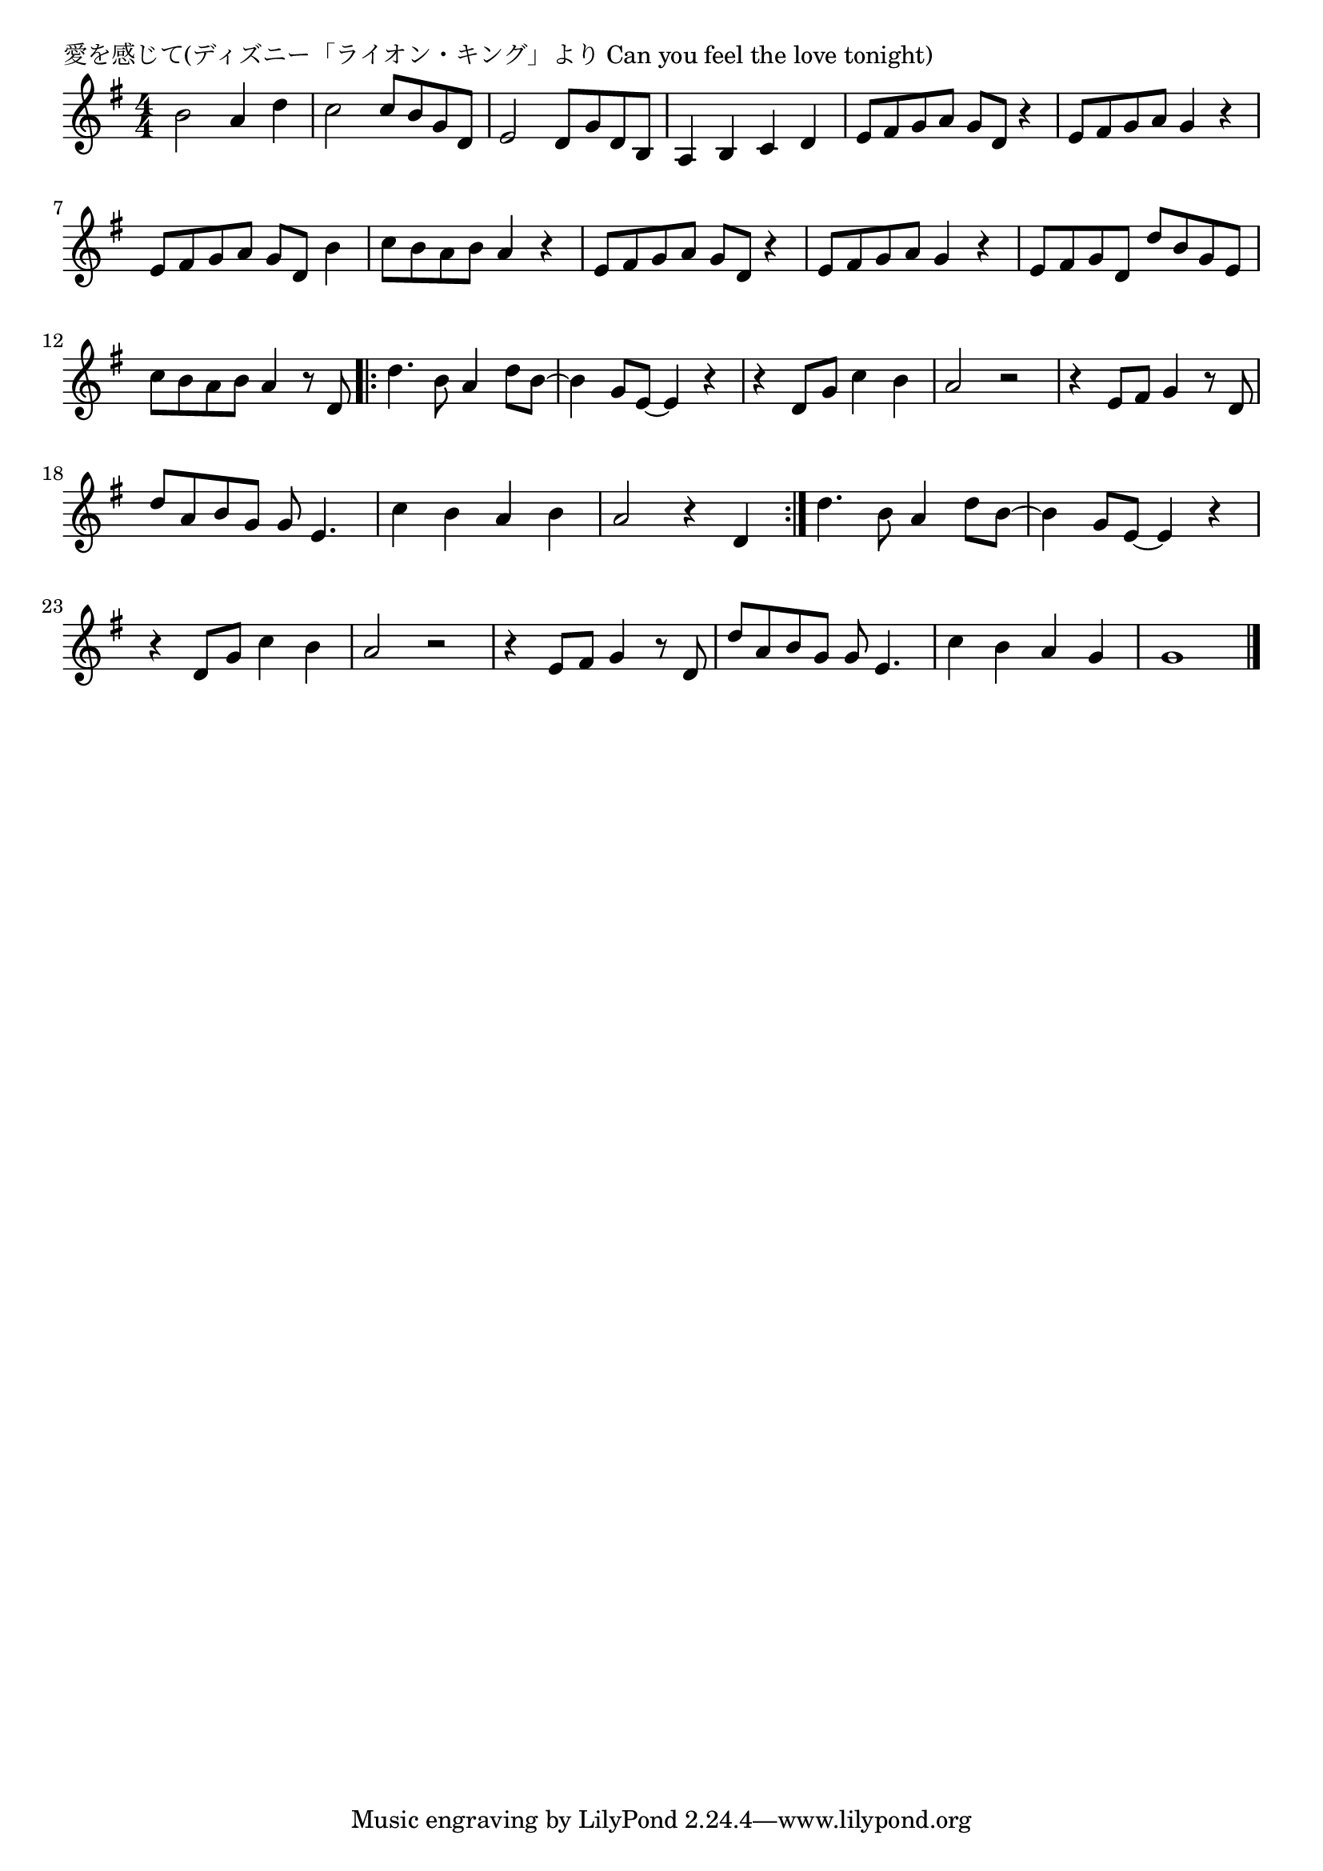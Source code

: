 \version "2.18.2"

% 愛を感じて(ディズニー「ライオン・キング」より Can you feel the love tonight)

\header {
piece = "愛を感じて(ディズニー「ライオン・キング」より Can you feel the love tonight)"
}

melody =
\relative c'' {
\key g \major
\time 4/4
\set Score.tempoHideNote = ##t
\tempo 4=100
\numericTimeSignature
% 
b2 a4 d |
c2 c8 b g d |
e2 d8 g d b |
a4 b c d |
e8 fis g a g d r4 |
e8 fis g a g4 r |
e8 fis g a g d b'4 |
c8 b a b a4 r |
e8 fis g a g d r4 |
e8 fis g a g4 r4 |
e8 fis g d d' b g e |
c' b a b a4 r8 d, |
\bar ".|:"
d'4. b8 a4 d8 b~ |
b4 g8 e~e4 r |
r4 d8 g c4 b |
a2 r |
r4 e8 fis g4 r8 d |
d' a b g g e4. |

c'4 b a b |
a2 r4 d, |
\bar ":|." 
d'4. b8 a4 d8 b~ |
b4 g8 e~e4 r |
r d8 g c4 b |
a2 r |
r4 e8 fis g4 r8 d |
d' a b g g e4. |

c'4 b a g |
g1 |








\bar "|."
}
\score {
<<
\chords {
\set noChordSymbol = ""
\set chordChanges=##t
%%

}
\new Staff {\melody}
>>
\layout {
line-width = #190
indent = 0\mm
}
\midi {}
}
